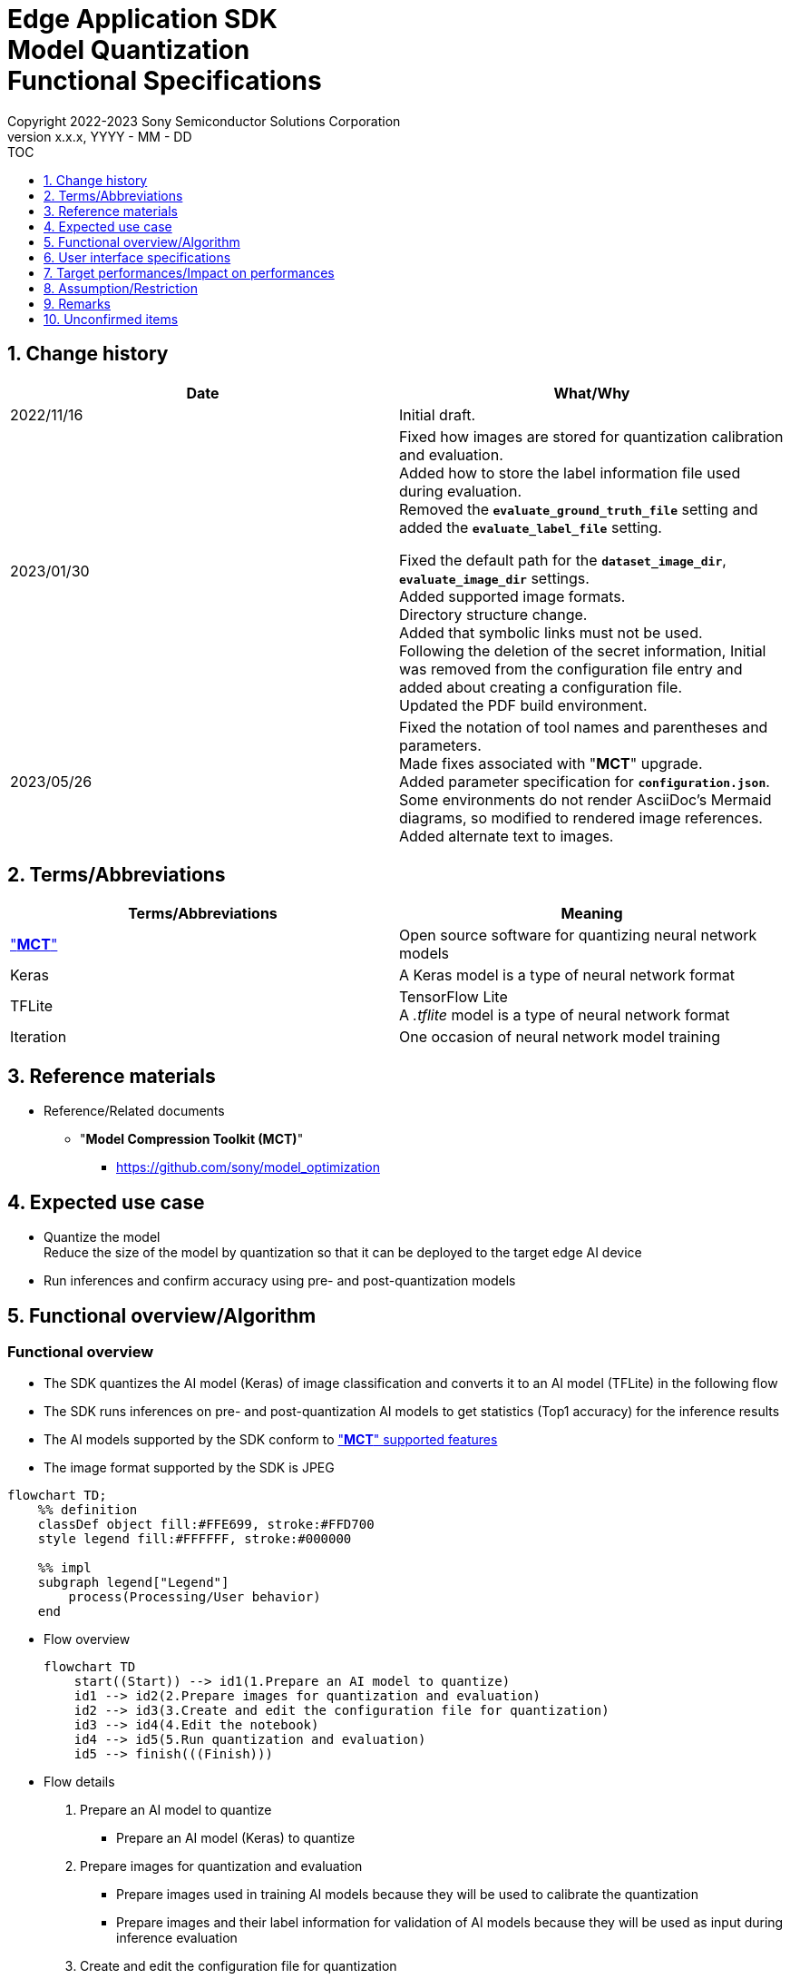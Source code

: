 = Edge Application SDK pass:[<br/>] Model Quantization pass:[<br/>] Functional Specifications pass:[<br/>]
:sectnums:
:sectnumlevels: 1
:author: Copyright 2022-2023 Sony Semiconductor Solutions Corporation
:version-label: Version 
:revnumber: x.x.x
:revdate: YYYY - MM - DD
:trademark-desc1: AITRIOS™ and AITRIOS logos are the registered trademarks or trademarks
:trademark-desc2: of Sony Group Corporation or its affiliated companies.
:toc:
:toc-title: TOC
:toclevels: 1
:chapter-label:
:lang: en

== Change history

|===
|Date |What/Why

|2022/11/16
|Initial draft.

|2023/01/30
|Fixed how images are stored for quantization calibration and evaluation. + 
Added how to store the label information file used during evaluation. + 
Removed the `**evaluate_ground_truth_file**` setting and added the `**evaluate_label_file**` setting. + 

Fixed the default path for the `**dataset_image_dir**`, `**evaluate_image_dir**` settings. + 
Added supported image formats. +
Directory structure change. + 
Added that symbolic links must not be used. + 
Following the deletion of the secret information, Initial was removed from the configuration file entry and added about creating a configuration file. + 
Updated the PDF build environment.

|2023/05/26
|Fixed the notation of tool names and parentheses and parameters. + 
Made fixes associated with "**MCT**" upgrade. + 
Added parameter specification for `**configuration.json**`. + 
Some environments do not render AsciiDoc's Mermaid diagrams, so modified to rendered image references. + 
Added alternate text to images.
|===

== Terms/Abbreviations
|===
|Terms/Abbreviations |Meaning 

|<<mct, "**MCT**">>
|Open source software for quantizing neural network models

|Keras
|A Keras model is a type of neural network format

|TFLite
|TensorFlow Lite + 
A _.tflite_ model is a type of neural network format

|Iteration
|One occasion of neural network model training

|===

== Reference materials

[[anchor-ref]]
* Reference/Related documents
** [[mct]]"**Model Compression Toolkit (MCT)**"
*** https://github.com/sony/model_optimization

== Expected use case

* Quantize the model + 
Reduce the size of the model by quantization so that it can be deployed to the target edge AI device
* Run inferences and confirm accuracy using pre- and post-quantization models

== Functional overview/Algorithm

=== Functional overview

* The SDK quantizes the AI model (Keras) of image classification and converts it to an AI model (TFLite) in the following flow

* The SDK runs inferences on pre- and post-quantization AI models to get statistics (Top1 accuracy) for the inference results

* The AI models supported by the SDK conform to https://github.com/sony/model_optimization/tree/v1.8.0#supported-features["**MCT**" supported features] 

* The image format supported by the SDK is JPEG

[source,mermaid, target="Legend"]
----
flowchart TD;
    %% definition
    classDef object fill:#FFE699, stroke:#FFD700
    style legend fill:#FFFFFF, stroke:#000000

    %% impl
    subgraph legend["Legend"]
        process(Processing/User behavior)
    end
----


* Flow overview
+
[source,mermaid, target="Flow overview"]
----
flowchart TD
    start((Start)) --> id1(1.Prepare an AI model to quantize)
    id1 --> id2(2.Prepare images for quantization and evaluation)
    id2 --> id3(3.Create and edit the configuration file for quantization)
    id3 --> id4(4.Edit the notebook)
    id4 --> id5(5.Run quantization and evaluation)
    id5 --> finish(((Finish)))
----


* Flow details

. Prepare an AI model to quantize

** Prepare an AI model (Keras) to quantize

. Prepare images for quantization and evaluation

** Prepare images used in training AI models because they will be used to calibrate the quantization

** Prepare images and their label information for validation of AI models because they will be used as input during inference evaluation

. Create and edit the configuration file for quantization

** Create and edit the configuration file <<anchor-conf, _configuration.json_>> to configure notebook runtime settings

. Edit the notebook

** Modify the implementation of the preprocessing part for calibration in the notebook according to the AI model used

. Run quantization and evaluation

*** Run the notebook that quantizes an AI model (Keras), converts it to an AI model (TFLite), and evaluates inferences

== User interface specifications
=== How to start each function
. Launch the SDK environment and preview the `**README.md**` in the top directory
. Jump to the `**README.md**` in the `**tutorials**` directory from the hyperlink in the SDK environment top directory
. Jump to the `**README.md**` in the `**3_prepare_model**` directory from the hyperlink in the `**README.md**` in the `**tutorials**` directory
. Jump to the `**README.md**` in the `**develop_on_sdk**` directory from the hyperlink in the `**README.md**` in the `**3_prepare_model**` directory
. Jump to the `**README.md**` in the `**2_quantize_model**` directory from the hyperlink in the `**README.md**` in the `**develop_on_sdk**` directory
. Jump to the `**README.md**` in the `**image_classification**` directory from the hyperlink in the `**README.md**` in the `**2_quantize_model**` directory
. Jump to each feature from each file in the `**image_classification**` directory


=== Prepare an AI model to quantize
. Prepare an AI model (Keras) to quantize

** Store the AI model (Keras) to be quantized in the SDK execution environment.

=== Prepare images for quantization and evaluation

. Prepare images used in training AI models because they will be used to calibrate the quantization

** Store the directory containing the images, about 300 files, used in training the AI model in the SDK execution environment.

*** For example, if you want to use the _tutorials/_common/dataset_ directory, store it as follows:
+
----
tutorials/
  └ _common
    └ dataset
      ├ training/  (1)
      │  ├ Image class name/
      │  │   └ Image file
      │  ├ Image class name/
      │  │   └ Image file
      │  ├ ・・・・
----
(1) Dataset used during training. This directory can have any subdirectory structure.

. Create annotation data and label information file according to the https://opencv.github.io/cvat/docs/manual/advanced/formats/format-imagenet/[directory structure for ImageNet 1.0 format] for use as input during inference evaluation.

** Set up a directory for images to use for validation of the AI model. Store it in the SDK execution environment.

*** For example, if you want to use the _tutorials/_common/dataset_ directory, store it as follows:
+
----
tutorials/
  └ _common
    └ dataset
      ├ validation/ (1)
      │  ├ Image class name/
      │  │   └ Image file
      │  ├ Image class name/
      │  │   └ Image file
      │  ├ ・・・・
      └ labels.json (2)
----
(1) Dataset used during evaluation. As described in the preceding create it according to the https://opencv.github.io/cvat/docs/manual/advanced/formats/format-imagenet/[directory structure for ImageNet 1.0 format]. 
+
(2) Label information file

*** The format of label information files is a json file with the label name and its id value as follows:
+
----
{"daisy": 0, "dandelion": 1, "roses": 2, "sunflowers": 3, "tulips": 4}
----

NOTE: See "Convert annotation information format" in the "**CVAT Image Annotation Functional Specifications**" for how to convert the format of annotation information to the preceding format when quantizing a user-prepared AI model.

=== Create and edit the configuration file for quantization
. Create and edit the configuration file, `**configuration.json**`, in the execution directory.

NOTE: If you want to run image classification, the run directory becomes `**quantize_model/image_classification**`.

NOTE: All parameters are required, unless otherwise indicated.

NOTE: All values are case sensitive, unless otherwise indicated.

NOTE: Do not use symbolic links to files and directories.

[[anchor-conf]]
|===
|Configuration |Meaning |Range |Remarks

|`**source_keras_model**`
|Path to the AI model (Keras) to convert from. + 
Specify a directory in Keras SavedModel format, or a file in h5 format.
|Absolute path or relative to the notebook (*.ipynb)
|Don't abbreviate

|`**dataset_image_dir**`
|Directory containing dataset images for calibration during quantization
|Absolute path or relative to the notebook (*.ipynb)
|Don't abbreviate

|`**batch_size**`
|Number of sets of images to be calibrated during quantization to find features such as weights and biases
|An integer equal to or greater than 1 and less than or equal to the number of images contained in `**dataset_image_dir**`
|Don't abbreviate

|`**input_tensor_size**`
|Size of the AI model input tensor (number of pixels on one side of image)
|Comply with AI model input tensor + 
An integer greater than or equal to 1
|Don't abbreviate

|`**iteration_count**`
|Number of iterations when quantizing
|An integer greater than or equal to 1
|Don't abbreviate

|`**output_dir**`
|Directory to store the quantized AI model
|Absolute path or relative to the notebook (*.ipynb)
|Don't abbreviate

|`**evaluate_image_dir**`
|Directory containing images to use as input during inference
|Absolute path or relative to the notebook (*.ipynb)
|Don't abbreviate

|`**evaluate_image_extension**`
|Extension of image files to use as input during inference
|String
|Don't abbreviate

|`**evaluate_label_file**`
|Label information for AI models
|Absolute path or relative to the notebook (*.ipynb)
|Don't abbreviate

|`**evaluate_result_dir**`
|Directory to store statistics of inference results
|Absolute path or relative to the notebook (*.ipynb)
|Don't abbreviate

|===

=== Edit the notebook
. Open the notebook for running quantization, _*.ipynb_, in the execution directory.
. Edit the preprocessing part of the notebook for calibration.
** Edit the `**FolderImageLoader**` argument `**preprocessing=[resize, normalization]**` to set it equivalent to a preprocessing operation when training your AI model.

=== Run quantization and evaluation

. Open the notebook for running quantization, _*.ipynb_, in the execution directory, and run the python scripts in it.
* The scripts do the following:
** Checks that <<anchor-conf, _configuration.json_>> exists in the execution directory.
*** If an error occurs, the error description is displayed and running is interrupted.
** Checks the contents of <<anchor-conf, _configuration.json_>>.
*** If an error occurs, the error description is displayed and running is interrupted.
** Checks that <<anchor-conf, _configuration.json_>> includes values for `**source_keras_model**` and `**dataset_image_dir**`.
*** If an error occurs, the error description is displayed and running is interrupted.
** Reads the following values from <<anchor-conf, _configuration.json_>>, makes the necessary settings in "**MCT**", and then quantizes and converts the AI model (Keras):
*** <<anchor-conf, _configuration.json_>> `**source_keras_model**`
*** <<anchor-conf, _configuration.json_>> `**dataset_image_dir**`
*** <<anchor-conf, _configuration.json_>> `**batch_size**`
*** <<anchor-conf, _configuration.json_>> `**input_tensor_size**`
*** <<anchor-conf, _configuration.json_>> `**iteration_count**`
** If an error occurs in external software, for example, "**MCT**", the error output by the external software is displayed and running is interrupted.
** Outputs the AI model quantized by "**MCT**" (TFLite) `**model_quantized.tflite**` , and the AI model converted to TFLite by standard TensorFlow functionality (TFLite) `**model.tflite**` to the directory specified in <<anchor-conf, _configuration.json_>> `**output_dir**`.
*** If the directory specified by `**output_dir**` does not already exist, it is created at the same time.
** During conversion, the notebook will display information as follows (when `**iteration_count**` is 10), for example:
+
```
  0%|          | 0/10 [00:00<?, ?it/s]
...
 30%|███       | 3/10 [00:15<00:35,  5.10s/it]
...
100%|██████████| 10/10 [00:50<00:00,  5.07s/it]
```

** Checks that <<anchor-conf, _configuration.json_>> includes values for `**output_dir**`, `**evaluate_image_dir**`, `**evaluate_label_file**`.
*** If an error occurs, the error description is displayed and running is interrupted.
** Reads the following values from <<anchor-conf, _configuration.json_>>, makes the necessary settings for the tflite interpreter:
*** <<anchor-conf, _configuration.json_>> `**output_dir**`
*** <<anchor-conf, _configuration.json_>> `**evaluate_image_dir**`
*** <<anchor-conf, _configuration.json_>> `**evaluate_image_extension**`
*** <<anchor-conf, _configuration.json_>> `**evaluate_labe_file**`
*** <<anchor-conf, _configuration.json_>> `**evaluate_result_dir**`
** Runs inference and displays statistics for three types of AI model: the original AI model (Keras), the AI model converted to TFLite by standard TensorFlow functionality (TFLite), and the AI model quantized by "**MCT**" (TFLite).
** Saves statistics as the file `**results.json**` in the directory specified in `**evaluate_result_dir**`.
** If an error occurs in external software, for example, TensorFlow, the error output by the external software is displayed and running is interrupted.
** While the AI model (TFLite) is being inferred, information is displayed as follows (when the number of images is 10), for example:
+
```
  0%|          | 0/10 [00:00<?, ?it/s]
...
 40%|████      | 4/10 [00:03<00:05,  1.08it/s]
...
100%|██████████| 10/10 [00:09<00:00,  1.08it/s]
```
** While the AI model (Keras) is being inferred, logs from TensorFlow library are displayed.
** While processing, you can interrupt with the Stop Cell Execution of notebook cell function.

== Target performances/Impact on performances
** When the SDK environment is built, AI models (Keras) can be quantized and converted to AI models (TFLite) without any additional installation steps
** UI response time of 1.2 seconds or less
** If processing takes more than 5 seconds, indicates that processing is in progress with successive updates

== Assumption/Restriction
* None

== Remarks
* To check the versions of "**Model Compression Toolkit (MCT)**" and TensorFlow
** See _requirements.txt_ in the SDK environment root directory.

== Unconfirmed items

* None
